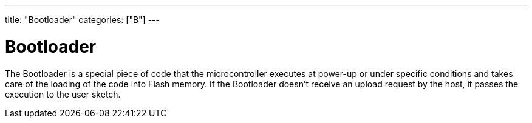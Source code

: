 ﻿---
title: "Bootloader"
categories: ["B"]
---

= Bootloader

The Bootloader is a special piece of code that the microcontroller executes at power-up or under specific conditions and takes care of the loading of the code into Flash memory. If the Bootloader doesn't receive an upload request by the host, it passes the execution to the user sketch.
 
